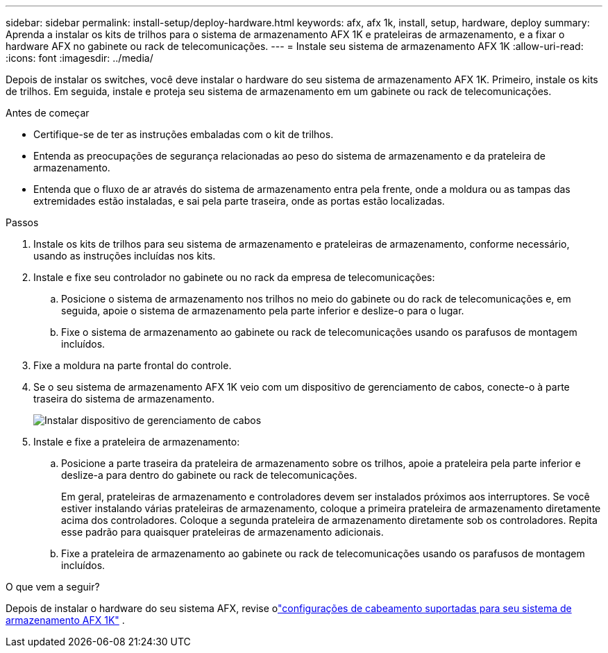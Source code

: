 ---
sidebar: sidebar 
permalink: install-setup/deploy-hardware.html 
keywords: afx, afx 1k, install, setup, hardware, deploy 
summary: Aprenda a instalar os kits de trilhos para o sistema de armazenamento AFX 1K e prateleiras de armazenamento, e a fixar o hardware AFX no gabinete ou rack de telecomunicações. 
---
= Instale seu sistema de armazenamento AFX 1K
:allow-uri-read: 
:icons: font
:imagesdir: ../media/


[role="lead"]
Depois de instalar os switches, você deve instalar o hardware do seu sistema de armazenamento AFX 1K.  Primeiro, instale os kits de trilhos.  Em seguida, instale e proteja seu sistema de armazenamento em um gabinete ou rack de telecomunicações.

.Antes de começar
* Certifique-se de ter as instruções embaladas com o kit de trilhos.
* Entenda as preocupações de segurança relacionadas ao peso do sistema de armazenamento e da prateleira de armazenamento.
* Entenda que o fluxo de ar através do sistema de armazenamento entra pela frente, onde a moldura ou as tampas das extremidades estão instaladas, e sai pela parte traseira, onde as portas estão localizadas.


.Passos
. Instale os kits de trilhos para seu sistema de armazenamento e prateleiras de armazenamento, conforme necessário, usando as instruções incluídas nos kits.
. Instale e fixe seu controlador no gabinete ou no rack da empresa de telecomunicações:
+
.. Posicione o sistema de armazenamento nos trilhos no meio do gabinete ou do rack de telecomunicações e, em seguida, apoie o sistema de armazenamento pela parte inferior e deslize-o para o lugar.
.. Fixe o sistema de armazenamento ao gabinete ou rack de telecomunicações usando os parafusos de montagem incluídos.


. Fixe a moldura na parte frontal do controle.
. Se o seu sistema de armazenamento AFX 1K veio com um dispositivo de gerenciamento de cabos, conecte-o à parte traseira do sistema de armazenamento.
+
image::../media/drw_affa1k_install_cable_mgmt_ieops-1697.svg[Instalar dispositivo de gerenciamento de cabos]

. Instale e fixe a prateleira de armazenamento:
+
.. Posicione a parte traseira da prateleira de armazenamento sobre os trilhos, apoie a prateleira pela parte inferior e deslize-a para dentro do gabinete ou rack de telecomunicações.
+
Em geral, prateleiras de armazenamento e controladores devem ser instalados próximos aos interruptores.  Se você estiver instalando várias prateleiras de armazenamento, coloque a primeira prateleira de armazenamento diretamente acima dos controladores.  Coloque a segunda prateleira de armazenamento diretamente sob os controladores.  Repita esse padrão para quaisquer prateleiras de armazenamento adicionais.

.. Fixe a prateleira de armazenamento ao gabinete ou rack de telecomunicações usando os parafusos de montagem incluídos.




.O que vem a seguir?
Depois de instalar o hardware do seu sistema AFX, revise olink:afx-cable-overview.html["configurações de cabeamento suportadas para seu sistema de armazenamento AFX 1K"] .
